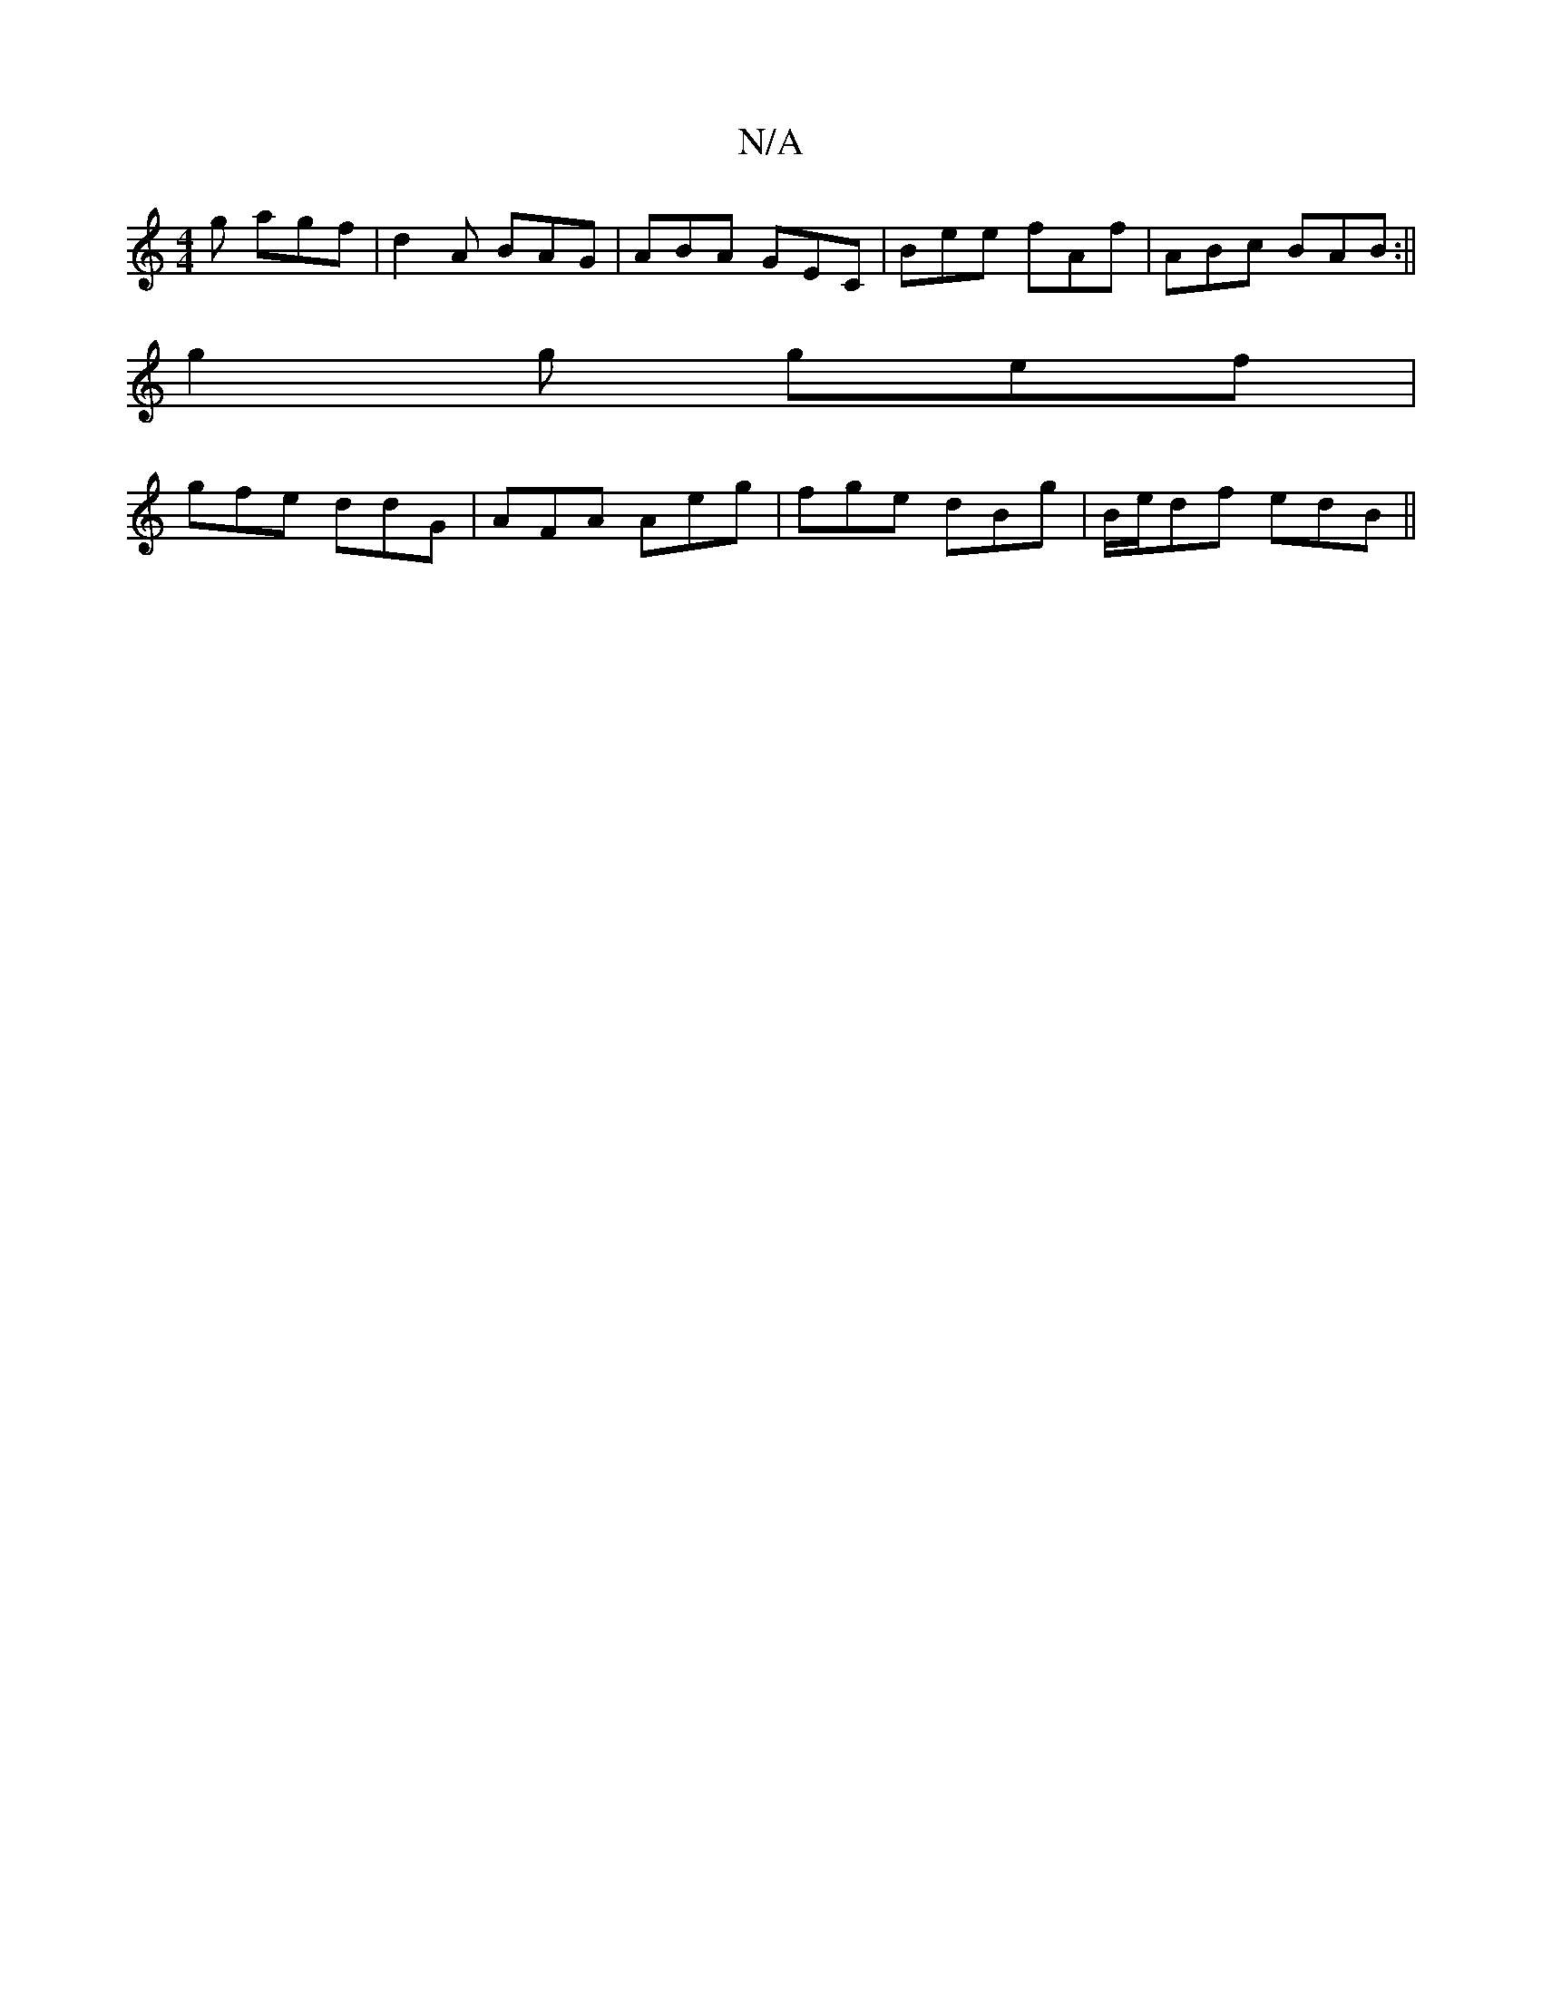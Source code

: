 X:1
T:N/A
M:4/4
R:N/A
K:Cmajor
g agf|d2A BAG|ABA GEC|Bee fAf|ABc BAB:||
g2g gef1|
gfe ddG|AFA Aeg|fge dBg|B/e/df edB ||

|: G3 GFE [1 A2 A A2 G:|

|:EDGG D2 B:| {/e/d/e pgf) c2 | c2d2 gdeg | edBG G2 (3GEG|
FEFA FA A2|GBAB GEFG|AABE